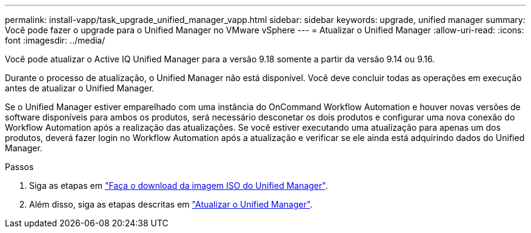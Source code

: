 ---
permalink: install-vapp/task_upgrade_unified_manager_vapp.html 
sidebar: sidebar 
keywords: upgrade, unified manager 
summary: Você pode fazer o upgrade para o Unified Manager no VMware vSphere 
---
= Atualizar o Unified Manager
:allow-uri-read: 
:icons: font
:imagesdir: ../media/


[role="lead"]
Você pode atualizar o Active IQ Unified Manager para a versão 9.18 somente a partir da versão 9.14 ou 9.16.

Durante o processo de atualização, o Unified Manager não está disponível. Você deve concluir todas as operações em execução antes de atualizar o Unified Manager.

Se o Unified Manager estiver emparelhado com uma instância do OnCommand Workflow Automation e houver novas versões de software disponíveis para ambos os produtos, será necessário desconetar os dois produtos e configurar uma nova conexão do Workflow Automation após a realização das atualizações. Se você estiver executando uma atualização para apenas um dos produtos, deverá fazer login no Workflow Automation após a atualização e verificar se ele ainda está adquirindo dados do Unified Manager.

.Passos
. Siga as etapas em link:task_download_unified_manager_iso_image_vapp.html["Faça o download da imagem ISO do Unified Manager"].
. Além disso, siga as etapas descritas em link:task_upgrade_unified_manager_virtual_appliance_vapp.html["Atualizar o Unified Manager"].

